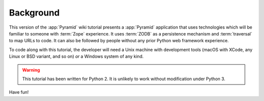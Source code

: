 .. _wiki_background:

==========
Background
==========

This version of the :app:`Pyramid` wiki tutorial presents a
:app:`Pyramid` application that uses technologies which will be
familiar to someone with :term:`Zope` experience.  It uses
:term:`ZODB` as a persistence mechanism and :term:`traversal` to map
URLs to code.  It can also be followed by people without any prior
Python web framework experience.

To code along with this tutorial, the developer will need a Unix
machine with development tools (macOS with XCode, any Linux or BSD
variant, and so on) *or* a Windows system of any kind.

.. warning::

  This tutorial has been written for Python 2.  It is unlikely to work
  without modification under Python 3.

Have fun!
